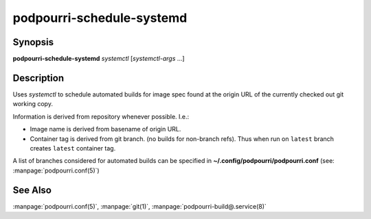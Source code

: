 podpourri-schedule-systemd
==========================

Synopsis
--------

**podpourri-schedule-systemd** *systemctl* [*systemctl-args* ...]


Description
-----------

Uses *systemctl* to schedule automated builds for image spec found at the
origin URL of the currently checked out git working copy.

Information is derived from repository whenever possible. I.e.:

- Image name is derived from basename of origin URL.
- Container tag is derived from git branch. (no builds for non-branch refs).
  Thus when run on ``latest`` branch creates ``latest`` container tag.

A list of branches considered for automated builds can be specified in
**~/.config/podpourri/podpourri.conf** (see: :manpage:`podpourri.conf(5)`)

See Also
--------

:manpage:`podpourri.conf(5)`, :manpage:`git(1)`, :manpage:`podpourri-build@.service(8)`
